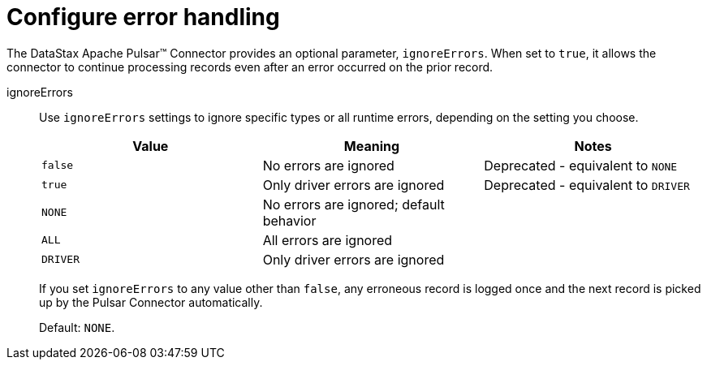 = Configure error handling
:page-tag: pulsar-connector,admin,manage,pulsar

The DataStax Apache Pulsar(TM) Connector provides an optional parameter, `ignoreErrors`.
When set to `true`, it allows the connector to continue processing records even after an error occurred on the prior record.

[#ignoreErrors]
ignoreErrors:: Use `ignoreErrors` settings to ignore specific types or all runtime errors, depending on the setting you choose.
+
|===
|Value|Meaning|Notes

|`false`|No errors are ignored|Deprecated - equivalent to `NONE`
|`true`|Only driver errors are ignored|Deprecated - equivalent to `DRIVER`
|`NONE`|No errors are ignored; default behavior|
|`ALL`|All errors are ignored|
|`DRIVER`|Only driver errors are ignored|
|===
+
If you set `ignoreErrors` to any value other than `false`, any erroneous record is logged once and the next record is picked up by the Pulsar Connector automatically.
+
Default: `NONE`.
